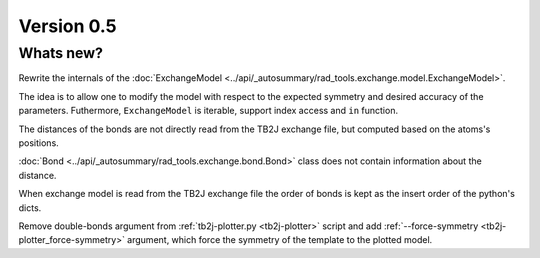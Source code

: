 .. _release-notes_0.5:

***********
Version 0.5
***********

Whats new?
----------
Rewrite the internals of the 
:doc:`ExchangeModel <../api/_autosummary/rad_tools.exchange.model.ExchangeModel>`.

The idea is to allow one to modify the model with respect to the expected 
symmetry and desired accuracy of the parameters. Futhermore, ``ExchangeModel``
is iterable, support index access and ``in`` function.

The distances of the bonds are not directly read from the TB2J exchange file, but computed based on the atoms's positions.

:doc:`Bond <../api/_autosummary/rad_tools.exchange.bond.Bond>` class does 
not contain information about the distance. 

When exchange model is read from the TB2J exchange file the order of bonds is 
kept as the insert order of the python's dicts.

Remove double-bonds argument from :ref:`tb2j-plotter.py <tb2j-plotter>` 
script and add :ref:`--force-symmetry <tb2j-plotter_force-symmetry>` argument, 
which force the symmetry of the template to the plotted model.
